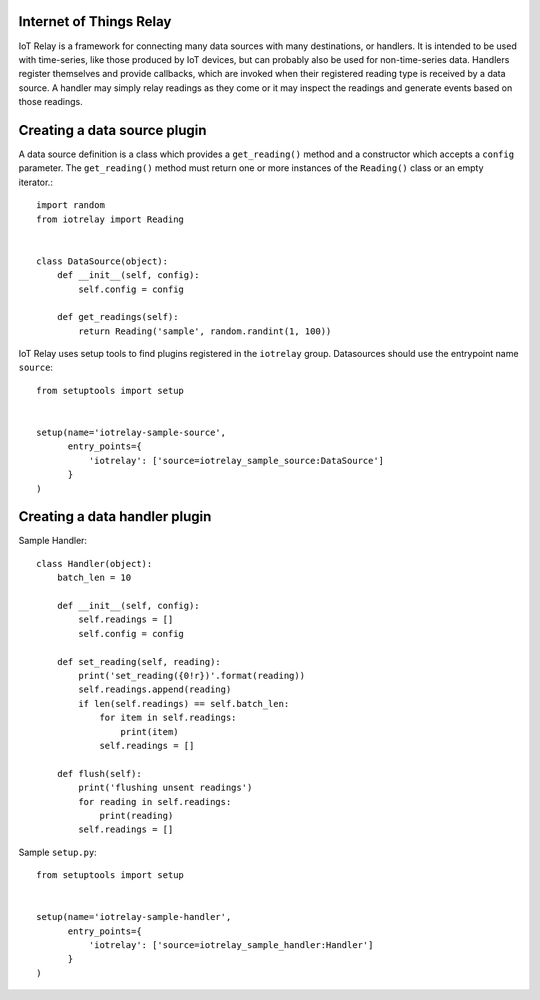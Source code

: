 Internet of Things Relay
=======================================================================
IoT Relay is a framework for connecting many data sources with many
destinations, or handlers. It is intended to be used with time-series,
like those produced by IoT devices, but can probably also be used for
non-time-series data. Handlers register themselves and provide
callbacks, which are invoked when their registered reading type is
received by a data source. A handler may simply relay readings as they
come or it may inspect the readings and generate events based on those
readings.

Creating a data source plugin
=======================================================================
A data source definition is a class which provides a ``get_reading()``
method and a constructor which accepts a ``config`` parameter. The 
``get_reading()`` method must return one or more instances of the
``Reading()`` class or an empty iterator.::

    import random
    from iotrelay import Reading


    class DataSource(object):
        def __init__(self, config):
            self.config = config

        def get_readings(self):
            return Reading('sample', random.randint(1, 100))

IoT Relay uses setup tools to find plugins registered in the
``iotrelay`` group. Datasources should use the entrypoint name
``source``::

    from setuptools import setup


    setup(name='iotrelay-sample-source',
          entry_points={
              'iotrelay': ['source=iotrelay_sample_source:DataSource']
          }
    )

Creating a data handler plugin
=======================================================================
Sample Handler::

    class Handler(object):
        batch_len = 10

        def __init__(self, config):
            self.readings = []
            self.config = config

        def set_reading(self, reading):
            print('set_reading({0!r})'.format(reading))
            self.readings.append(reading)
            if len(self.readings) == self.batch_len:
                for item in self.readings:
                    print(item)
                self.readings = []

        def flush(self):
            print('flushing unsent readings')
            for reading in self.readings:
                print(reading)
            self.readings = []

Sample ``setup.py``::

    from setuptools import setup


    setup(name='iotrelay-sample-handler',
          entry_points={
              'iotrelay': ['source=iotrelay_sample_handler:Handler']
          }
    )
